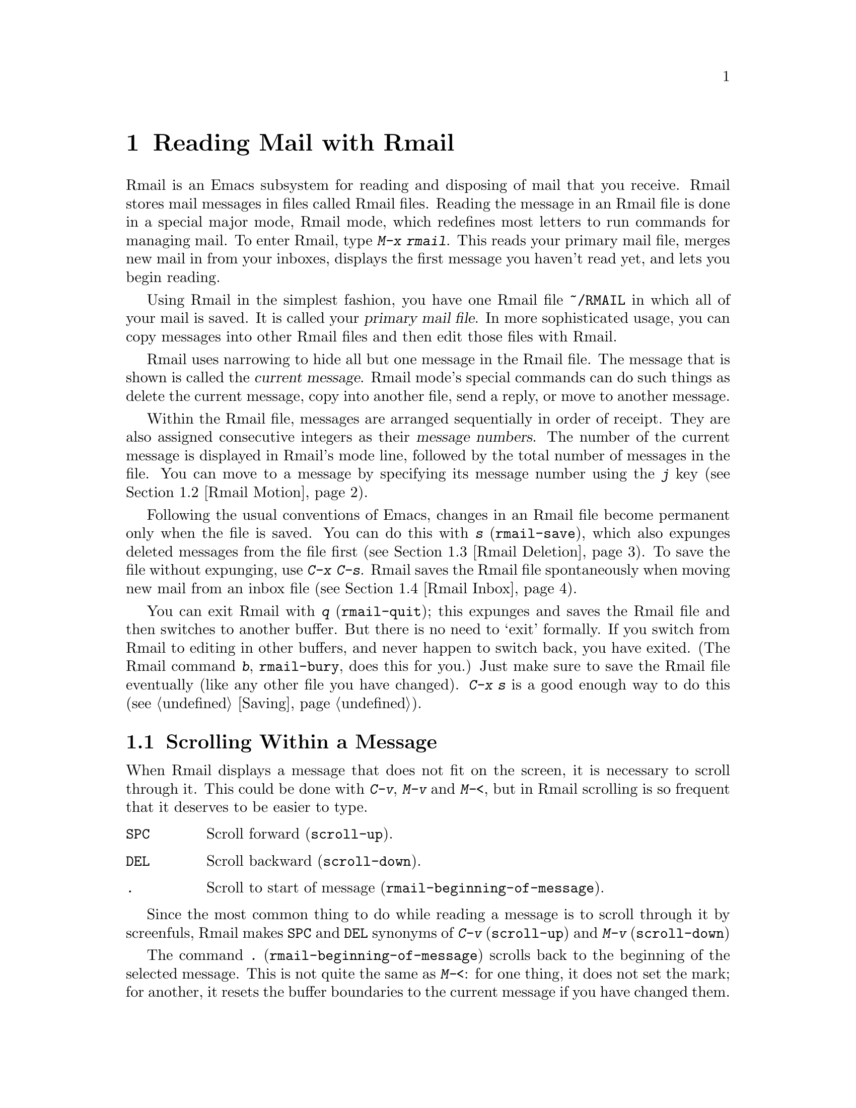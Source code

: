 @c This is part of the Emacs manual.
@c Copyright (C) 1985, 1986, 1987, 1993 Free Software Foundation, Inc.
@c See file emacs.texi for copying conditions.
@node Rmail, Dired, Sending Mail, Top
@chapter Reading Mail with Rmail
@cindex Rmail
@cindex reading mail
@findex rmail

  Rmail is an Emacs subsystem for reading and disposing of mail that you
receive.  Rmail stores mail messages in files called Rmail files.
Reading the message in an Rmail file is done in a special major mode,
Rmail mode, which redefines most letters to run commands for managing
mail.  To enter Rmail, type @kbd{M-x rmail}.  This reads your primary
mail file, merges new mail in from your inboxes, displays the first
message you haven't read yet, and lets you begin reading.

@cindex primary mail file
  Using Rmail in the simplest fashion, you have one Rmail file @file{~/RMAIL}
in which all of your mail is saved.  It is called your @dfn{primary mail
file}.  In more sophisticated usage, you can copy messages into other Rmail
files and then edit those files with Rmail.

  Rmail uses narrowing to hide all but one message in the Rmail file.
The message that is shown is called the @dfn{current message}.  Rmail
mode's special commands can do such things as delete the current
message, copy into another file, send a reply, or move to another
message.

@cindex message number
  Within the Rmail file, messages are arranged sequentially in order
of receipt.  They are also assigned consecutive integers as their
@dfn{message numbers}.  The number of the current message is displayed
in Rmail's mode line, followed by the total number of messages in the
file.  You can move to a message by specifying its message number
using the @kbd{j} key (@pxref{Rmail Motion}).

@kindex s @r{(Rmail)}
@findex rmail-save
  Following the usual conventions of Emacs, changes in an Rmail file become
permanent only when the file is saved.  You can do this with @kbd{s}
(@code{rmail-save}), which also expunges deleted messages from the file
first (@pxref{Rmail Deletion}).  To save the file without expunging, use
@kbd{C-x C-s}.  Rmail saves the Rmail file spontaneously when moving new
mail from an inbox file (@pxref{Rmail Inbox}).

@kindex q @r{(Rmail)}
@findex rmail-quit
@kindex b @r{(Rmail)}
@findex rmail-bury
  You can exit Rmail with @kbd{q} (@code{rmail-quit}); this expunges and
saves the Rmail file and then switches to another buffer.  But there is
no need to `exit' formally.  If you switch from Rmail to editing in
other buffers, and never happen to switch back, you have exited.  (The
Rmail command @kbd{b}, @code{rmail-bury}, does this for you.)  Just make
sure to save the Rmail file eventually (like any other file you have
changed).  @kbd{C-x s} is a good enough way to do this
(@pxref{Saving}).

@menu
* Scroll: Rmail Scrolling.   Scrolling through a message.
* Motion: Rmail Motion.      Moving to another message.
* Deletion: Rmail Deletion.  Deleting and expunging messages.
* Inbox: Rmail Inbox.        How mail gets into the Rmail file.
* Files: Rmail Files.        Using multiple Rmail files.
* Output: Rmail Output.	     Copying message out to files.
* Labels: Rmail Labels.      Classifying messages by labeling them.
* Reply: Rmail Reply.        Sending replies to messages you are viewing.
* Summary: Rmail Summary.    Summaries show brief info on many messages.
* Editing: Rmail Editing.    Editing message text and headers in Rmail.
* Digest: Rmail Digest.      Extracting the messages from a digest message.
* Out of Rmail::	     Converting an Rmail file to mailbox format.
* Rot13: Rmail Rot13.	     Reading messages encoded in the rot13 code.
@end menu

@node Rmail Scrolling
@section Scrolling Within a Message

  When Rmail displays a message that does not fit on the screen, it is
necessary to scroll through it.  This could be done with @kbd{C-v}, @kbd{M-v}
and @kbd{M-<}, but in Rmail scrolling is so frequent that it deserves to be
easier to type.

@table @kbd
@item @key{SPC}
Scroll forward (@code{scroll-up}).
@item @key{DEL}
Scroll backward (@code{scroll-down}).
@item .
Scroll to start of message (@code{rmail-beginning-of-message}).
@end table

@kindex SPC @r{(Rmail)}
@kindex DEL @r{(Rmail)}
  Since the most common thing to do while reading a message is to scroll
through it by screenfuls, Rmail makes @key{SPC} and @key{DEL} synonyms of
@kbd{C-v} (@code{scroll-up}) and @kbd{M-v} (@code{scroll-down})

@kindex . @r{(Rmail)}
@findex rmail-beginning-of-message
  The command @kbd{.} (@code{rmail-beginning-of-message}) scrolls back to the
beginning of the selected message.  This is not quite the same as @kbd{M-<}:
for one thing, it does not set the mark; for another, it resets the buffer
boundaries to the current message if you have changed them.

@node Rmail Motion
@section Moving Among Messages

  The most basic thing to do with a message is to read it.  The way to
do this in Rmail is to make the message current.  The usual practice is
to move sequentially through the file, since this is the order of
receipt of messages.  When you enter Rmail, you are positioned at the
first message that you have not yet made current (that is, the first one
that has the @samp{unseen} attribute; @pxref{Rmail Labels}).  Move
forward to see the other new messages; move backward to reexamine old
messages.

@table @kbd
@item n
Move to the next nondeleted message, skipping any intervening deleted @*
messages (@code{rmail-next-undeleted-message}).
@item p
Move to the previous nondeleted message @*
(@code{rmail-previous-undeleted-message}).
@item M-n
Move to the next message, including deleted messages
(@code{rmail-next-message}).
@item M-p
Move to the previous message, including deleted messages
(@code{rmail-previous-message}).
@item j
Move to the first message.  With argument @var{n}, move to
message number @var{n} (@code{rmail-show-message}).
@item >
Move to the last message (@code{rmail-last-message}).
@item <
Move to the first message (@code{rmail-first-message}).

@item M-s @var{regexp} @key{RET}
Move to the next message containing a match for @var{regexp}
(@code{rmail-search}).

@item - M-s @var{regexp} @key{RET}
Move to the previous message containing a match for @var{regexp}.
@end table

@kindex n @r{(Rmail)}
@kindex p @r{(Rmail)}
@kindex M-n @r{(Rmail)}
@kindex M-p @r{(Rmail)}
@findex rmail-next-undeleted-message
@findex rmail-previous-undeleted-message
@findex rmail-next-message
@findex rmail-previous-message
  @kbd{n} and @kbd{p} are the usual way of moving among messages in
Rmail.  They move through the messages sequentially, but skip over
deleted messages, which is usually what you want to do.  Their command
definitions are named @code{rmail-next-undeleted-message} and
@code{rmail-previous-undeleted-message}.  If you do not want to skip
deleted messages---for example, if you want to move to a message to
undelete it---use the variants @kbd{M-n} and @kbd{M-p}
(@code{rmail-next-message} and @code{rmail-previous-message}).  A
numeric argument to any of these commands serves as a repeat
count.@refill

  In Rmail, you can specify a numeric argument by typing just the
digits.  You don't need to type @kbd{C-u} first.

@kindex M-s @r{(Rmail)}
@findex rmail-search
  The @kbd{M-s} (@code{rmail-search}) command is Rmail's version of
search.  The usual incremental search command @kbd{C-s} works in Rmail,
but it searches only within the current message.  The purpose of
@kbd{M-s} is to search for another message.  It reads a regular
expression (@pxref{Regexps}) nonincrementally, then searches starting at
the beginning of the following message for a match.  The message
containing the match is selected.

  If @var{regexp} is empty, @kbd{M-s} reuses the regexp used the
previous time.

  To search backward in the file for another message, give @kbd{M-s} a
negative argument.  In Rmail you can do this with @kbd{- M-s}.

  It is also possible to search for a message based on labels.
@xref{Rmail Labels}.

@kindex j @r{(Rmail)}
@kindex > @r{(Rmail)}
@kindex < @r{(Rmail)}
@findex rmail-show-message
@findex rmail-last-message
@findex rmail-first-message
  To move to a message specified by absolute message number, use @kbd{j}
(@code{rmail-show-message}) with the message number as argument.  With
no argument, @kbd{j} selects the first message.  @kbd{>}
(@code{rmail-last-message}) selects the last message.  @kbd{<}
(@code{rmail-first-message}) selects the first message.

@node Rmail Deletion
@section Deleting Messages

@cindex deletion (Rmail)
  When you no longer need to keep a message, you can @dfn{delete} it.  This
flags it as ignorable, and some Rmail commands pretend it is no longer
present; but it still has its place in the Rmail file, and still has its
message number.

@cindex expunging (Rmail)
  @dfn{Expunging} the Rmail file actually removes the deleted messages.
The remaining messages are renumbered consecutively.  Expunging is the only
action that changes the message number of any message, except for
undigestifying (@pxref{Rmail Digest}).

@table @kbd
@item d
Delete the current message, and move to the next nondeleted message
(@code{rmail-delete-forward}).
@item C-d
Delete the current message, and move to the previous nondeleted
message (@code{rmail-delete-backward}).
@item u
Undelete the current message, or move back to a deleted message and
undelete it (@code{rmail-undelete-previous-message}).
@item x
Expunge the Rmail file (@code{rmail-expunge}).
@end table

@kindex d @r{(Rmail)}
@kindex C-d @r{(Rmail)}
@findex rmail-delete-forward
@findex rmail-delete-backward
  There are two Rmail commands for deleting messages.  Both delete the
current message and select another message.  @kbd{d} (@code{rmail-delete-forward})
moves to the following message, skipping messages already deleted, while
@kbd{C-d} (@code{rmail-delete-backward}) moves to the previous nondeleted message.
If there is no nondeleted message to move to in the specified direction,
the message that was just deleted remains current.

@cindex undeletion (Rmail)
@kindex x @r{(Rmail)}
@findex rmail-expunge
  To make all the deleted messages finally vanish from the Rmail file,
type @kbd{x} (@code{rmail-expunge}).  Until you do this, you can still
@dfn{undelete} the deleted messages.

@kindex u @r{(Rmail)}
@findex rmail-undelete-previous-message
  To undelete, type
@kbd{u} (@code{rmail-undelete-previous-message}), which is designed to cancel the
effect of a @kbd{d} command (usually).  It undeletes the current message
if the current message is deleted.  Otherwise it moves backward to previous
messages until a deleted message is found, and undeletes that message.

  You can usually undo a @kbd{d} with a @kbd{u} because the @kbd{u}
moves back to and undeletes the message that the @kbd{d} deleted.  But
this does not work when the @kbd{d} skips a few already-deleted messages
that follow the message being deleted; then the @kbd{u} command
undeletes the last of the messages that were skipped.  There is no clean
way to avoid this problem.  However, by repeating the @kbd{u} command,
you can eventually get back to the message that you intend to
undelete.  You can also select a particular deleted message with
@kbd{M-p} command, then type @kbd{u} to undelete it.

  A deleted message has the @samp{deleted} attribute, and as a result
@samp{deleted} appears in the mode line when the current message is
deleted.  In fact, deleting or undeleting a message is nothing more than
adding or removing this attribute.  @xref{Rmail Labels}.

@node Rmail Inbox
@section Rmail Files and Inboxes
@cindex inbox file

  Unix places incoming mail for you in a file that we call your
@dfn{inbox}.  When you start up Rmail, it copies the new messages from
your inbox into your primary mail file, an Rmail file, which also
contains other messages saved from previous Rmail sessions.  It is in
this file that you actually read the mail with Rmail.  This operation is
called @dfn{getting new mail}.  It can be repeated at any time using the
@kbd{g} key in Rmail.  The inbox file name is
@file{/usr/spool/mail/@var{username}} on some systems (typically
Berkeley-derived ones) and @file{/usr/mail/@var{username}} on other
systems.

  There are three reason for having separate Rmail files and inboxes.

@enumerate
@item
The inbox file format varies between operating systems and according to
the other mail software in use.  Only one part of Rmail needs to know
about the alternatives, and it need only understand how to convert all
of them to Rmail's own format.

@item
The inbox file format usually doesn't provide a place for all the
information that Rmail records.

@item
It is very cumbersome to access an inbox file without danger of losing
mail, because it is necessary to interlock with mail delivery.
Moreover, different operating systems use different interlocking
techniques.  The strategy of moving mail out of the inbox once and for
all into a separate Rmail file avoids the need for interlocking in all
the rest of Rmail, since only Rmail operates on the Rmail file.
@end enumerate

  When getting new mail, Rmail first copies the new mail from the inbox
file to the Rmail file; then it saves the Rmail file; then it truncates
the inbox file.  This way, a system crash may cause duplication of mail
between the inbox and the Rmail file, but cannot lose mail.

  Copying mail from an inbox in the system's mailer directory actually puts
it in an intermediate file @file{~/.newmail}.  This is because the
interlocking is done by a C program that copies to another file.
@file{~/.newmail} is deleted after mail merging is successful.  If there is
a crash at the wrong time, this file continues to exist and will be
used as an inbox the next time you get new mail.

@node Rmail Files
@section Multiple Mail Files

  Rmail operates by default on your @dfn{primary mail file}, which is named
@file{~/RMAIL} and receives your incoming mail from your system inbox file.
But you can also have other mail files and edit them with Rmail.  These
files can receive mail through their own inboxes, or you can move messages
into them with explicit Rmail commands (@pxref{Rmail Output}).

@table @kbd
@item i @var{file} @key{RET}
Read @var{file} into Emacs and run Rmail on it (@code{rmail-input}).

@item M-x set-rmail-inbox-list @key{RET} @var{files} @key{RET}
Specify inbox file names for current Rmail file to get mail from.

@item g
Merge new mail from current Rmail file's inboxes
(@code{rmail-get-new-mail}).

@item C-u g @var{file} @key{RET}
Merge new mail from inbox file @var{file}.
@end table

@kindex i @r{(Rmail)}
@findex rmail-input
  To run Rmail on a file other than your primary mail file, you may use
the @kbd{i} (@code{rmail-input}) command in Rmail.  This visits the
file, puts it in Rmail mode, and then gets new mail from the file's
inboxes if any.  The file should be in Rmail format.  You can use
@kbd{M-x rmail-input} even when not in Rmail.

  The file you read with @kbd{i} should usually be a valid Rmail file.
If it is not, then Rmail tries to decompose it into a stream of messages
in various known formats.  If it succeeds, it converts the whole file to
an Rmail file.

@findex set-rmail-inbox-list
  Each Rmail file can contain a list of inbox file names; you can specify
this list with @kbd{M-x set-rmail-inbox-list @key{RET} @var{files}
@key{RET}}.  The argument can contain any number of file names, separated
by commas.  It can also be empty, which specifies that this file should
have no inboxes.  Once a list of inboxes is specified, the Rmail file
remembers it permanently until it is explicitly changed.@refill

@kindex g @r{(Rmail)}
@findex rmail-get-new-mail
  If an Rmail file has inboxes, new mail is merged in from the inboxes
when the Rmail file is brought into Rmail, and when you use the @kbd{g}
(@code{rmail-get-new-mail}) command.  If the Rmail file specifies no
inboxes, then no new mail is merged in at these times.  As a special
exception, if your primary mail file does not specify any inbox files,
it uses the standard system inbox.

  To merge mail from a file that is not the usual inbox, give the
@kbd{g} key a numeric argument, as in @kbd{C-u g}.  Then it reads a file
name and merges mail from that file.  The inbox file is not deleted or
changed in any way when @kbd{g} with an argument is used.  This is,
therefore, a general way of merging one file of messages into another.

@node Rmail Output
@section Copying Messages Out to Files

@table @kbd
@item o @var{file} @key{RET}
Append a copy of the current message to the file @var{file},
writing it in Rmail file format (@code{rmail-output-to-rmail-file}).

@item C-o @var{file} @key{RET}
Append a copy of the current message to the file @var{file},
writing it in Unix mail file format (@code{rmail-output}).
@end table

@kindex o @r{(Rmail)}
@findex rmail-output-to-rmail-file
@kindex C-o @r{(Rmail)}
@findex rmail-output
  If an Rmail file has no inboxes, the only way messages get into it is
by means of explicit @kbd{o} commands.

  @kbd{o} (@code{rmail-output-to-rmail-file}) appends the current message
in Rmail format to the end of the specified file.  This is the best command
to use to move messages between Rmail files.  If the other Rmail file is
currently visited, the copying is done into the other file's Emacs buffer
instead.  You should eventually save it on disk.

  The @kbd{C-o} (@code{rmail-output}) command in Rmail appends a copy of
the current message to a specified file, in Unix mail file format.  This
is useful for moving messages into files to be read by other mail
processors that do not understand Rmail format.

@vindex rmail-delete-after-output
  Copying a message with @kbd{o} or @kbd{C-o} gives the original copy of
the message the @samp{filed} attribute, so that @samp{filed} appears in
the mode line when such a message is current.  If you like to keep just
a single copy of every mail message, set the variable
@code{rmail-delete-after-output} to @code{t}; then the @kbd{o} and
@kbd{C-o} commands delete the original message after copying it.
(You can undelete the original afterward.)

@vindex rmail-output-file-alist
  The variable @code{rmail-output-file-alist} lets you specify
intelligent defaults for the output file, based on the contents of the
current message.  The value should be a list whose elements have this
form:

@example
(@var{regexp} . @var{filename})
@end example

@noindent
If there's a match for @var{regexp} in the current message, then the
default file name for output is @var{filename}.  If multiple elements
match the message, the first matching element decides the default file
name.

  Normally you should use only @kbd{o} to output messages to other Rmail
files, never @kbd{C-o}.  But it is also safe if you always use @kbd{C-o},
never @kbd{o}.  When a file is visited in Rmail, the last message is
checked, and if it is in Unix format, the entire file is scanned and all
Unix-format messages are converted to Rmail format.  (The reason for
checking the last message is that scanning the file is slow and most Rmail
files have only Rmail format messages.)  If you use @kbd{C-o} consistently,
the last message is sure to be in Unix format, so Rmail will convert all
messages properly.

  The case where you might want to use @kbd{C-o} always, instead of @kbd{o}
always, is when you or other users want to append mail to the same file
from other mail processors.  Other mail processors probably do not know
Rmail format but do know Unix format.

  In any case, always use @kbd{o} to add to an Rmail file that is being
visited in Rmail.  Adding messages with @kbd{C-o} to the actual disk
file will trigger a ``simultaneous editing'' warning when you ask to
save the Emacs buffer.  The messages you added to the file will then be
lost if you do save the buffer.

@node Rmail Labels
@section Labels
@cindex label (Rmail)
@cindex attribute (Rmail)

  Each message can have various @dfn{labels} assigned to it as a means of
classification.  A label has a name; different names mean different labels.
Any given label is either present or absent on a particular message.  A few
label names have standard meanings and are given to messages automatically
by Rmail when appropriate; these special labels are called @dfn{attributes}.
All other labels are assigned only by users.

@table @kbd
@item a @var{label} @key{RET}
Assign the label @var{label} to the current message (@code{rmail-add-label}).
@item k @var{label} @key{RET}
Remove the label @var{label} from the current message (@code{rmail-kill-label}).
@item C-M-n @var{labels} @key{RET}
Move to the next message that has one of the labels @var{labels}
(@code{rmail-next-labeled-message}).
@item C-M-p @var{labels} @key{RET}
Move to the previous message that has one of the labels @var{labels}
(@code{rmail-previous-labeled-message}).
@item C-M-l @var{labels} @key{RET}
Make a summary of all messages containing any of the labels @var{labels}
(@code{rmail-summary-by-labels}).
@end table

@noindent
Specifying an empty string for one these commands means to use the last
label specified for any of these commands.

@kindex a @r{(Rmail)}
@kindex k @r{(Rmail)}
@findex rmail-add-label
@findex rmail-kill-label
  The @kbd{a} (@code{rmail-add-label}) and @kbd{k} (@code{rmail-kill-label}) commands allow
you to assign or remove any label on the current message.  If the @var{label}
argument is empty, it means to assign or remove the same label most
recently assigned or removed.

  Once you have given messages labels to classify them as you wish, there
are two ways to use the labels: in moving and in summaries.

@kindex C-M-n @r{(Rmail)}
@kindex C-M-p @r{(Rmail)}
@findex rmail-next-labeled-message
@findex rmail-previous-labeled-message
  The command @kbd{C-M-n @var{labels} @key{RET}}
(@code{rmail-next-labeled-message}) moves to the next message that has
one of the labels @var{labels}.  The argument @var{labels} specifies one
or more label names, separated by commas.  @kbd{C-M-p}
(@code{rmail-previous-labeled-message}) is similar, but moves backwards
to previous messages.  A preceding numeric argument to either one serves
as a repeat count.@refill

  The command @kbd{C-M-l @var{labels} @key{RET}}
(@code{rmail-summary-by-labels}) displays a summary containing only the
messages that have at least one of a specified set of messages.  The
argument @var{labels} is one or more label names, separated by commas.
@xref{Rmail Summary}, for information on summaries.@refill

  If the @var{labels} argument to @kbd{C-M-n}, @kbd{C-M-p} or @kbd{C-M-l} is empty, it means
to use the last set of labels specified for any of these commands.

  Some labels such as @samp{deleted} and @samp{filed} have built-in
meanings and are assigned to or removed from messages automatically at
appropriate times; these labels are called @dfn{attributes}.  Here is a
list of Rmail attributes:

@table @samp
@item unseen
Means the message has never been current.  Assigned to messages when
they come from an inbox file, and removed when a message is made
current.  When you start Rmail, it initially shows the first message
that has this attribute.
@item deleted
Means the message is deleted.  Assigned by deletion commands and
removed by undeletion commands (@pxref{Rmail Deletion}).
@item filed
Means the message has been copied to some other file.  Assigned by the
file output commands (@pxref{Rmail Files}).
@item answered
Means you have mailed an answer to the message.  Assigned by the @kbd{r}
command (@code{rmail-reply}).  @xref{Rmail Reply}.
@item forwarded
Means you have forwarded the message to other users.  Assigned by the
@kbd{f} command (@code{rmail-forward}).  @xref{Rmail Reply}.
@item edited
Means you have edited the text of the message within Rmail.
@xref{Rmail Editing}.
@item resent
Means you have resent the message to other users.  Assigned by the
command @kbd{M-x rmail-resend}.  @xref{Rmail Reply}.
@end table

  All other labels are assigned or removed only by the user, and have no
standard meaning.

@node Rmail Reply
@section Sending Replies

  Rmail has several commands that use Mail mode to send outgoing mail.
@xref{Sending Mail}, for information on using Mail mode.  What are
documented here are the special commands of Rmail for entering Mail mode.
Note that the usual keys for sending mail, @kbd{C-x m} and @kbd{C-x 4 m},
are available in Rmail mode and work just as they usually do.@refill

@table @kbd
@item m
Send a message (@code{rmail-mail}).
@item c
Continue editing already started outgoing message @*(@code{rmail-continue}).
@item r
Send a reply to the current Rmail message (@code{rmail-reply}).
@item f
Forward current message to other users (@code{rmail-forward}).
@item C-u f
Resend the current message to other users (@code{rmail-resend}).
@item M-m
Try sending a bounced message a second time (@code{rmail-retry-failure}).
@end table

@kindex r @r{(Rmail)}
@findex rmail-reply
@cindex reply to a message
  The most common reason to send a message while in Rmail is to reply to
the message you are reading.  To do this, type @kbd{r}
(@code{rmail-reply}).  This displays the @samp{*mail*} buffer in another
window, much like @kbd{C-x 4 m}, but preinitializes the @samp{Subject},
@samp{To}, @samp{CC} and @samp{In-reply-to} header fields based on the
message you are replying to.  The @samp{To} field is starts out as the
address of the person who sent the message you received, and the
@samp{CC} field starts out with all the other recipients of that
message.

@vindex rmail-dont-reply-to-names
  You can exclude certain recipients from being placed automatically in
the @samp{CC}, using the variable @code{rmail-dont-reply-to-names}.  Its
value should be a regular expression (as a string); any recipient that
the regular expression matches, is excluded from the @samp{CC} field.
The default value matches your own name, and any name starting with
@samp{info-}.  (Those names are excluded because there is a convention
of using them for large mailing lists to broadcast announcements.)

  To omit the @samp{CC} field completely for a particular reply, enter
the reply command with a prefix argument: @kbd{C-u r}.

  Once the @samp{*mail*} buffer has been initialized, editing and
sending the mail goes as usual (@pxref{Sending Mail}).  You can edit the
presupplied header fields if they are not right for you.  You can also
use the commands of Mail mode, including @kbd{C-c C-y} to yank in the
message that you are replying to, and @kbd{C-c C-q} to fill what was
thus yanked.  You can also switch to the Rmail buffer, select a
different message, switch back, and yank the new current message.

  Sometimes a message does not reach its destination.  Mailers usually
send the failed message back to you, enclosed in a @dfn{failure
message}.  The Rmail command @kbd{M-m} (@code{rmail-retry-failure})
prepares to send the same message a second time: it sets up a
@samp{*mail*} buffer with the same text and header fields as before.  If
you type @kbd{C-c C-c} right away, you send the message again exactly
the same as the first time.  Alternatively, you can edit the text or
headers and then send it.

@kindex f @r{(Rmail)}
@findex rmail-forward
@cindex forwarding a message
  Another frequent reason to send mail in Rmail is to @dfn{forward} the
current message to other users.  @kbd{f} (@code{rmail-forward}) makes
this easy by preinitializing the @samp{*mail*} buffer with the current
message as the text, and a subject designating a forwarded message.  All
you have to do is fill in the recipients and send.  When you forward a
message, recipients get a message which is ``from'' you, and which has
the original message in its contents.

@findex rmail-resend
  @dfn{Resending} is an alternative similar to forwarding; the
difference is that resending sends a message that is ``from'' the
original sender, just as it reached you---with a few added header fields
@samp{Resent-from} and @samp{Resent-to} to indicate that it came via
you.  To resend a message in Rmail, use @kbd{C-u f}.  (@kbd{f} runs
@code{rmail-forward}, which is programmed to invoke @code{rmail-resend}
if you provide a numeric argument.)

@kindex m @r{(Rmail)}
@findex rmail-mail
  The @kbd{m} (@code{rmail-mail}) command is used to start editing an
outgoing message that is not a reply.  It leaves the header fields empty.
Its only difference from @kbd{C-x 4 m} is that it makes the Rmail buffer
accessible for @kbd{C-c C-y}, just as @kbd{r} does.  Thus, @kbd{m} can be
used to reply to or forward a message; it can do anything @kbd{r} or @kbd{f}
can do.@refill

@kindex c @r{(Rmail)}
@findex rmail-continue
  The @kbd{c} (@code{rmail-continue}) command resumes editing the
@samp{*mail*} buffer, to finish editing an outgoing message you were
already composing, or to alter a message you have sent.@refill

@node Rmail Summary
@section Summaries
@cindex summary (Rmail)

  A @dfn{summary} is a buffer containing one line per message to give
you an overview of the mail in an Rmail file.  Each line shows the
message number, the sender, the labels, and the subject.  When the
summary buffer is selected, you can use almost all Rmail commands;
these apply to the message described by the current line of the
summary.  Moving point in the summary buffer selects messages as you
move to their summary lines.

  A summary buffer applies to a single Rmail file only; if you are
editing multiple Rmail files, each one has its own summary buffer (if
you have asked for one).  The summary buffer name is made by appending
@samp{-summary} to the Rmail buffer's name.  Normally only one summary
buffer is displayed at a time.

@menu
* Rmail Make Summary::  Making various sorts of summaries.
* Rmail Summary Edit::  Manipulating messages from the summary.
@end menu

@node Rmail Make Summary
@subsection Making Summaries

  Here are the commands to create a summary for the current Rmail file.
Once the Rmail file has a summary buffer, changes in the Rmail file
(such as deleting or expunging messages, and getting new mail)
automatically update the summary.

@table @kbd
@item h
@itemx C-M-h
Summarize all messages (@code{rmail-summary}).
@item l @var{labels} @key{RET}
@itemx C-M-l @var{labels} @key{RET}
Summarize message that have one or more of the specified labels
(@code{rmail-summary-by-labels}).
@item C-M-r @var{rcpts} @key{RET}
Summarize messages that have one or more of the specified recipients
(@code{rmail-summary-by-recipients}).
@item C-M-t @var{topic} @key{RET}
Summarize messages that have a match for the specified regexp
@var{topic} in their subjects (@code{rmail-summary-by-topic}).
@end table

@kindex h @r{(Rmail)}
@findex rmail-summary
  The @kbd{h} or @kbd{C-M-h} (@code{rmail-summary}) command fills the summary buffer
for the current Rmail file with a summary of all the messages in the file.
It then displays and selects the summary buffer in another window.

@kindex l @r{(Rmail)}
@kindex C-M-l @r{(Rmail)}
@findex rmail-summary-by-labels
  @kbd{C-M-l @var{labels} @key{RET}} (@code{rmail-summary-by-labels}) makes
a partial summary mentioning only the messages that have one or more of the
labels @var{labels}.  @var{labels} should contain label names separated by
commas.@refill

@kindex C-M-r @r{(Rmail)}
@findex rmail-summary-by-recipients
  @kbd{C-M-r @var{rcpts} @key{RET}} (@code{rmail-summary-by-recipients})
makes a partial summary mentioning only the messages that have one or more
of the recipients @var{rcpts}.  @var{rcpts} should contain mailing
addresses separated by commas.@refill

@kindex C-M-t @r{(Rmail)}
@findex rmail-summary-by-topic
  @kbd{C-M-t @var{topic} @key{RET}} (@code{rmail-summary-by-topic})
makes a partial summary mentioning only the messages whose subjects have
a match for the regular expression @var{topic}.

  Note that there is only one summary buffer for any Rmail file; making one
kind of summary discards any previously made summary.

@node Rmail Summary Edit
@subsection Editing in Summaries

  You can use the Rmail summary buffer to do almost anything you can do
in the Rmail buffer itself.  In fact, once you have a summary buffer,
there's no need to switch back to the Rmail buffer.

  You can select and display various messages in the Rmail buffer, from
the summary buffer, just by moving point in the summary buffer to
different lines.  It doesn't matter what Emacs command you use to move
point; whichever line point is on at the end of the command, that
message is selected in the Rmail buffer.

  Almost all Rmail commands work in the summary buffer as well as in the
Rmail buffer.  Thus, @kbd{d} in the summary buffer deletes the current
message, @kbd{u} undeletes, and @kbd{x} expunges.  @kbd{o} and @kbd{C-o}
output the current message to a file; @kbd{r} starts a reply to it.  You
can scroll the current message while remaining in the summary buffer
using @key{SPC} and @key{DEL}.

  The Rmail commands to move between messages also work in the summary
buffer, but with a twist: they move through the set of messages included
in the summary.  They also redisplay the Rmail buffer on the screen
(unlike cursor motion commands, which update the contents of the Rmail
buffer but don't display it in a window unless it already appears).
Here is a list of these commands:

@table @kbd
@item n
Move to next line, skipping lines saying `deleted', and select its
message.
@item p
Move to previous line, skipping lines saying `deleted', and select
its message.
@item M-n
Move to next line and select its message.
@item M-p
Move to previous line and select its message.
@item >
Move to the last line, and select its message.
@item <
Move to the first line, and select its message.
@item M-s @var{pattern} @key{RET}
Search through messages for @var{pattern} starting with the current
message; select the message found, and move point in the summary buffer
to that message's line.
@end table

@vindex rmail-redisplay-summary
  Deletion, undeletion, and getting new mail, and even selection of a
different message all update the summary buffer when you do them in the
Rmail buffer.  If the variable @code{rmail-redisplay-summary} is
non-@code{nil}, these actions also bring the summary buffer back onto
the screen.

@kindex w @r{(Rmail summary)}
@findex rmail-summary-wipe
@kindex q @r{(Rmail summary)}
@findex rmail-summary-quit
  When you are finished using the summary, type @kbd{w}
(@code{rmail-summary-wipe}) to kill the summary buffer's window.  You
can also exit Rmail while in the summary.  @kbd{q}
(@code{rmail-summary-quit}) kills the summary window, then saves the
Rmail file and switches to another buffer.

@node Rmail Editing
@section Editing Within a Message

  Rmail mode provides a few special commands for moving within and editing
the current message.  In addition, the usual Emacs commands are available
(except for a few, such as @kbd{C-M-n} and @kbd{C-M-h}, that are redefined by Rmail for
other purposes).  However, the Rmail buffer is normally read-only, and to
alter it you must use the Rmail command @kbd{e} described below.

@table @kbd
@item t
Toggle display of original headers (@code{rmail-toggle-headers}).
@item e
Edit current message (@code{rmail-edit-current-message}).
@end table

@kindex t @r{(Rmail)}
@findex rmail-toggle-header
@vindex rmail-ignored-headers
  Rmail reformats the header of each message before displaying it.
Normally this involves deleting most header fields, on the grounds that
they are not interesting.  The variable @code{rmail-ignored-headers}
specifies a regexp that matches the header fields to discard in this
way.  The original headers are saved permanently, and to see what they
look like, use the @kbd{t} command (@code{rmail-toggle-headers}).  This
discards the reformatted headers of the current message and displays it
with the original headers.  Repeating @kbd{t} reformats the message
again.  Selecting the message again also reformats.

@kindex e @r{(Rmail)}
@findex rmail-edit-current-message
  The Rmail buffer is normally read only, and most of the characters you
would type to modify it (including most letters) are redefined as Rmail
commands.  This is usually not a problem since it is rare to want to change
the text of a message.  When you do want to do this, the way is to type
@kbd{e} (@code{rmail-edit-current-message}), which changes from Rmail mode into
Rmail Edit mode, another major mode which is nearly the same as Text mode.
The mode line indicates this change.

  In Rmail Edit mode, letters insert themselves as usual and the Rmail
commands are not available.  When you are finished editing the message and
are ready to go back to Rmail, type @kbd{C-c C-c}, which switches back to
Rmail mode.  Alternatively, you can return to Rmail mode but cancel all the
editing that you have done by typing @kbd{C-c C-]}.

@vindex rmail-edit-mode-hook
  Entering Rmail Edit mode runs the hook @code{text-mode-hook}; then it
runs the hook @code{rmail-edit-mode-hook} (@pxref{Hooks}).  It adds the
attribute @samp{edited} to the message.

@node Rmail Digest
@section Digest Messages
@cindex digest message
@cindex undigestify

  A @dfn{digest message} is a message which exists to contain and carry
several other messages.  Digests are used on some moderated mailing
lists; all the messages that arrive for the list during a period of time
such as one day are put inside a single digest which is then sent to the
subscribers.  Transmitting the single digest uses much less computer
time than transmitting the individual messages even though the total
size is the same, because the per-message overhead in network mail
transmission is considerable.

@findex undigestify-rmail-message
  When you receive a digest message, the most convenient way to read it is
to @dfn{undigestify} it: to turn it back into many individual messages.
Then you can read and delete the individual messages as it suits you.

  To do this, type @kbd{M-x undigestify-rmail-message} after selecting
the digest message.  This extracts the submessages as separate Rmail
messages, and inserts them following the digest.  The digest message
itself is flagged as deleted.

@node Out of Rmail
@section Converting an Rmail File to Mailbox Format

  The command @kbd{M-x unrmail} converts a file in Rmail format
to ordinary system mailbox format, so that you can use it with
other mail-editing tools.  You must specify two arguments, the name
of the Rmail file and the name to use for the converted file.
@kbd{M-x unrmail} does not alter the Rmail file itself.

@node Rmail Rot13
@section Reading Rot13 Messages
@cindex rot13 code

  Mailing list messages that might offend some readers are sometimes
encoded in a simple code called @dfn{rot13}---so named because it
rotates the alphabet by 13 letters.  This code is not for secrecy, as it
provides none; rather, it enables those who might be offended to avoid
ever seeing the real text of the message.

@findex rot13-other-window
  To view a buffer using the rot13 code, use the command @kbd{M-x
rot13-other-window}.  This displays the current buffer in another window
which applies the code when displaying the text.
